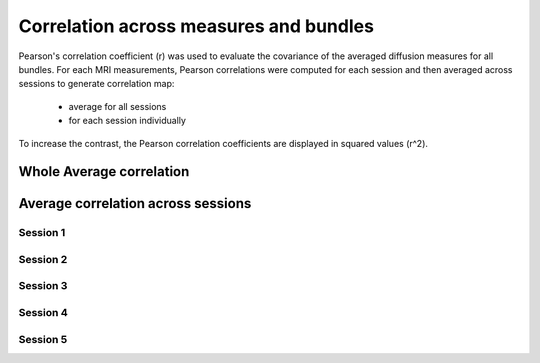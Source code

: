 Correlation across measures and bundles
=======================================

Pearson's correlation coefficient (r) was used to evaluate the covariance of the averaged diffusion measures for all bundles.
For each MRI measurements, Pearson correlations were computed for each session and then averaged across sessions to generate 
correlation map:

   * average for all sessions
   
   * for each session individually

To increase the contrast, the Pearson correlation coefficients are displayed in squared values (r^2).


Whole Average correlation 
--------------------------

.. raw:: html
  :file: correlations/correlation.html



Average correlation across sessions
-----------------------------------

Session 1 
^^^^^^^^^

.. raw:: html
  :file: correlations/correlation_session_1.html


Session 2 
^^^^^^^^^

.. raw:: html
  :file: correlations/correlation_session_2.html


Session 3 
^^^^^^^^^

.. raw:: html
  :file: correlations/correlation_session_3.html


Session 4 
^^^^^^^^^

.. raw:: html
  :file: correlations/correlation_session_4.html


Session 5 
^^^^^^^^^

.. raw:: html
  :file: correlations/correlation_session_5.html
  
